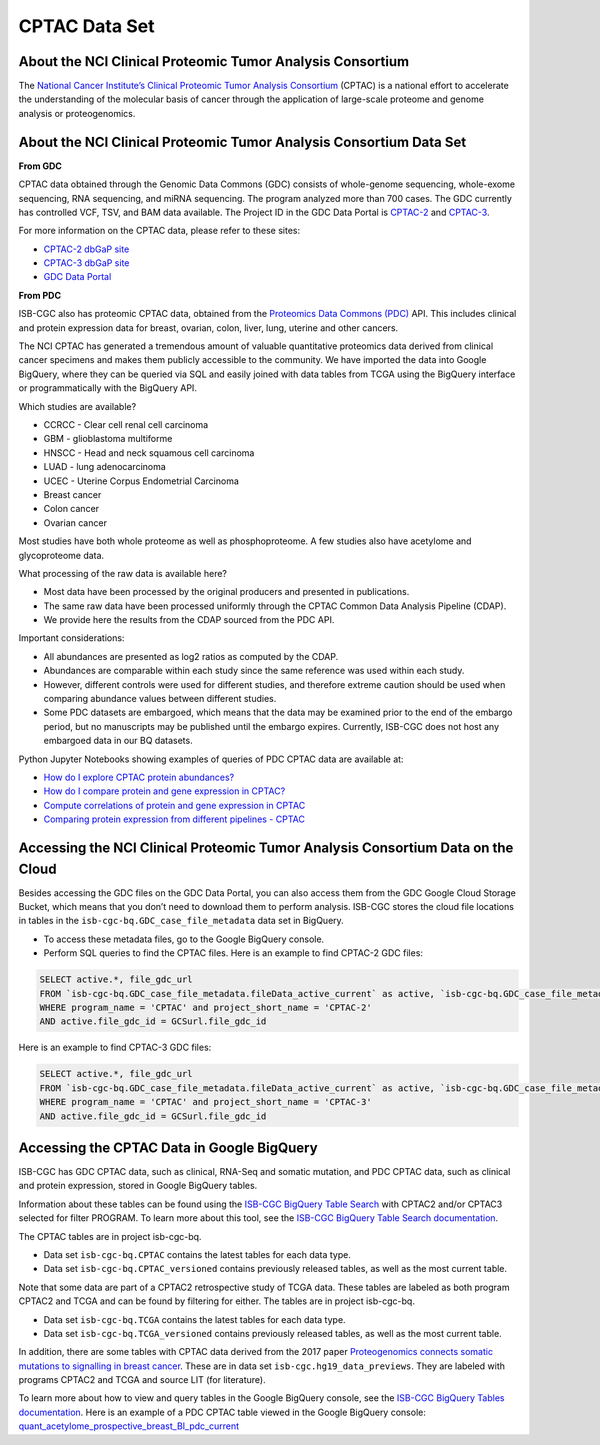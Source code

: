 *****************
CPTAC Data Set
*****************

About the NCI Clinical Proteomic Tumor Analysis Consortium
------------------------------------------------------------
The `National Cancer Institute’s Clinical Proteomic Tumor Analysis Consortium <https://proteomics.cancer.gov/programs/cptac>`_ (CPTAC) is a national effort to accelerate the understanding of the molecular basis of cancer through the application of large-scale proteome and genome analysis or proteogenomics.

About the NCI Clinical Proteomic Tumor Analysis Consortium Data Set
---------------------------------------------------------------------

**From GDC**

CPTAC data obtained through the Genomic Data Commons (GDC) consists of whole-genome sequencing, whole-exome sequencing, RNA sequencing, and miRNA sequencing.  The program analyzed more than 700 cases. The GDC currently has controlled VCF, TSV, and BAM data available. The Project ID in the GDC Data Portal is `CPTAC-2 <https://portal.gdc.cancer.gov/projects/CPTAC-2>`_ and `CPTAC-3 <https://portal.gdc.cancer.gov/projects/CPTAC-3>`_.

For more information on the CPTAC data, please refer to these sites:

- `CPTAC-2 dbGaP site <https://www.ncbi.nlm.nih.gov/projects/gap/cgi-bin/study.cgi?study_id=phs000892>`_
- `CPTAC-3 dbGaP site <https://www.ncbi.nlm.nih.gov/projects/gap/cgi-bin/study.cgi?study_id=phs001287.v5.p4>`_
- `GDC Data Portal <https://portal.gdc.cancer.gov/repository?facetTab=cases&filters=%7B%22op%22%3A%22and%22%2C%22content%22%3A%5B%7B%22op%22%3A%22in%22%2C%22content%22%3A%7B%22field%22%3A%22cases.project.program.name%22%2C%22value%22%3A%5B%22CPTAC%22%5D%7D%7D%5D%7D&searchTableTab=files>`_

**From PDC**

ISB-CGC also has proteomic CPTAC data, obtained from the `Proteomics Data Commons (PDC) <https://pdc.cancer.gov/pdc/>`_ API. This includes clinical and protein expression data for breast, ovarian, colon, liver, lung, uterine and other cancers. 

The NCI CPTAC has generated a tremendous amount of valuable quantitative proteomics data derived from clinical cancer specimens and makes them publicly accessible to the community. We have imported the data into Google BigQuery, where they can be queried via SQL and easily joined with data tables from TCGA using the BigQuery interface or programmatically with the BigQuery API.

Which studies are available?

- CCRCC - Clear cell renal cell carcinoma
- GBM - glioblastoma multiforme
- HNSCC - Head and neck squamous cell carcinoma
- LUAD - lung adenocarcinoma
- UCEC - Uterine Corpus Endometrial Carcinoma
- Breast cancer
- Colon cancer
- Ovarian cancer

Most studies have both whole proteome as well as phosphoproteome. A few studies also have acetylome and glycoproteome data.

What processing of the raw data is available here?

- Most data have been processed by the original producers and presented in publications.
- The same raw data have been processed uniformly through the CPTAC Common Data Analysis Pipeline (CDAP).
- We provide here the results from the CDAP sourced from the PDC API.

Important considerations:

- All abundances are presented as log2 ratios as computed by the CDAP.
- Abundances are comparable within each study since the same reference was used within each study.
- However, different controls were used for different studies, and therefore extreme caution should be used when comparing abundance values between different studies.
- Some PDC datasets are embargoed, which means that the data may be examined prior to the end of the embargo period, but no manuscripts may be published until the embargo expires. Currently, ISB-CGC does not host any embargoed data in our BQ datasets.

Python Jupyter Notebooks showing examples of queries of PDC CPTAC data are available at:

* `How do I explore CPTAC protein abundances? <https://nbviewer.jupyter.org/github/isb-cgc/Community-Notebooks/blob/master/Notebooks/How_to_explore_CPTAC_protein_abundances.ipynb>`_

* `How do I compare protein and gene expression in CPTAC? <https://nbviewer.jupyter.org/github/isb-cgc/Community-Notebooks/blob/master/Notebooks/How_to_compare_protein_and_gene_expression_CPTAC.ipynb>`_

* `Compute correlations of protein and gene expression in CPTAC <https://nbviewer.jupyter.org/github/isb-cgc/Community-Notebooks/blob/master/RegulomeExplorer/Correlations_Protein_and_Gene_expression_CPTAC.ipynb>`_

* `Comparing protein expression from different pipelines - CPTAC <https://nbviewer.jupyter.org/github/isb-cgc/Community-Notebooks/blob/master/RegulomeExplorer/Comparing_protein_expression_from_different_pipelines_CPTAC.ipynb>`_
 

Accessing the NCI Clinical Proteomic Tumor Analysis Consortium Data on the Cloud
----------------------------------------------------------------------------------

Besides accessing the GDC files on the GDC Data Portal, you can also access them from the GDC Google Cloud Storage Bucket, which means that you don’t need to download them to perform analysis. ISB-CGC stores the cloud file locations in tables in the ``isb-cgc-bq.GDC_case_file_metadata`` data set in BigQuery.

- To access these metadata files, go to the Google BigQuery console.
- Perform SQL queries to find the CPTAC files. Here is an example to find CPTAC-2 GDC files:

.. code-block:: sql

  SELECT active.*, file_gdc_url
  FROM `isb-cgc-bq.GDC_case_file_metadata.fileData_active_current` as active, `isb-cgc-bq.GDC_case_file_metadata.GDCfileID_to_GCSurl_current` as GCSurl
  WHERE program_name = 'CPTAC' and project_short_name = 'CPTAC-2'
  AND active.file_gdc_id = GCSurl.file_gdc_id
  
Here is an example to find CPTAC-3 GDC files:  

.. code-block:: sql

  SELECT active.*, file_gdc_url
  FROM `isb-cgc-bq.GDC_case_file_metadata.fileData_active_current` as active, `isb-cgc-bq.GDC_case_file_metadata.GDCfileID_to_GCSurl_current` as GCSurl
  WHERE program_name = 'CPTAC' and project_short_name = 'CPTAC-3'
  AND active.file_gdc_id = GCSurl.file_gdc_id
  

Accessing the CPTAC Data in Google BigQuery
------------------------------------------------

ISB-CGC has GDC CPTAC data, such as clinical, RNA-Seq and somatic mutation, and PDC CPTAC data, such as clinical and protein expression, stored in Google BigQuery tables. 

Information about these tables can be found using the `ISB-CGC BigQuery Table Search <https://bq-search.isb-cgc.org/>`_ with CPTAC2 and/or CPTAC3 selected for filter PROGRAM. 
To learn more about this tool, see the `ISB-CGC BigQuery Table Search documentation <../BigQueryTableSearchUI.html>`_.

The CPTAC tables are in project isb-cgc-bq. 

- Data set ``isb-cgc-bq.CPTAC`` contains the latest tables for each data type.
- Data set ``isb-cgc-bq.CPTAC_versioned`` contains previously released tables, as well as the most current table.

Note that some data are part of a CPTAC2 retrospective study of TCGA data. These tables are labeled as both program CPTAC2 and TCGA and can be found by filtering for either. The tables are in project isb-cgc-bq.

- Data set ``isb-cgc-bq.TCGA`` contains the latest tables for each data type.
- Data set ``isb-cgc-bq.TCGA_versioned`` contains previously released tables, as well as the most current table.

In addition, there are some tables with CPTAC data derived from the 2017 paper `Proteogenomics connects somatic mutations to signalling in breast cancer <https://www.ncbi.nlm.nih.gov/pmc/articles/PMC5102256/>`_. These are in data set ``isb-cgc.hg19_data_previews``. They are labeled with programs CPTAC2 and TCGA and source LIT (for literature).

To learn more about how to view and query tables in the Google BigQuery console, see the `ISB-CGC BigQuery Tables documentation <../BigQuery.html>`_.
Here is an example of a PDC CPTAC table viewed in the Google BigQuery console: `quant_acetylome_prospective_breast_BI_pdc_current <https://console.cloud.google.com/bigquery?p=isb-cgc-bq&d=CPTAC&t=quant_acetylome_prospective_breast_BI_pdc_current&page=table>`__
